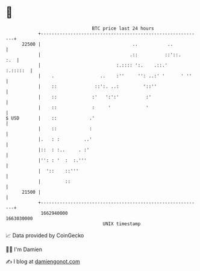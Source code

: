 * 👋

#+begin_example
                                   BTC price last 24 hours                    
               +------------------------------------------------------------+ 
         22500 |                                  ..           ..           | 
               |                                 .::          ::'::.    :.  | 
               |                            :.:::: ':.    .::.'    :.:::::  | 
               |    .                 ..    :''     '': ..:' '      ' ''    | 
               |    ::              ::':. ..:         '::''                 | 
               |    ::             :'   ':':'          :'                   | 
               |    ::             :     '             '                    | 
   $ USD       |    ::            .'                                        | 
               |    ::            :                                         | 
               |.   : :         ..'                                         | 
               |::  : :..     . :'                                          | 
               |'': : '  :  :.'''                                           | 
               |  '::    ::'''                                              | 
               |         ::                                                 | 
         21500 |                                                            | 
               +------------------------------------------------------------+ 
                1662940000                                        1663030000  
                                       UNIX timestamp                         
#+end_example
📈 Data provided by CoinGecko

🧑‍💻 I'm Damien

✍️ I blog at [[https://www.damiengonot.com][damiengonot.com]]
